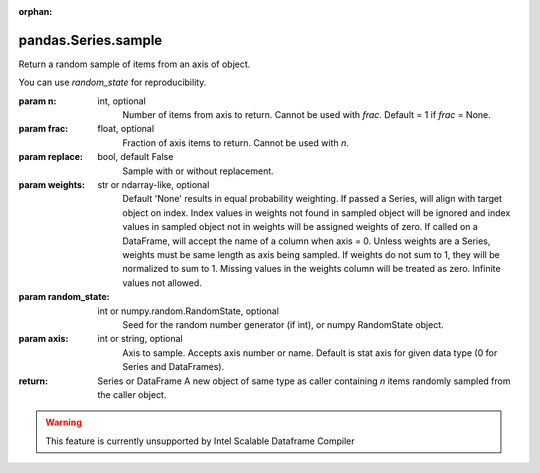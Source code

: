 .. _pandas.Series.sample:

:orphan:

pandas.Series.sample
********************

Return a random sample of items from an axis of object.

You can use `random_state` for reproducibility.

:param n:
    int, optional
        Number of items from axis to return. Cannot be used with `frac`.
        Default = 1 if `frac` = None.

:param frac:
    float, optional
        Fraction of axis items to return. Cannot be used with `n`.

:param replace:
    bool, default False
        Sample with or without replacement.

:param weights:
    str or ndarray-like, optional
        Default 'None' results in equal probability weighting.
        If passed a Series, will align with target object on index. Index
        values in weights not found in sampled object will be ignored and
        index values in sampled object not in weights will be assigned
        weights of zero.
        If called on a DataFrame, will accept the name of a column
        when axis = 0.
        Unless weights are a Series, weights must be same length as axis
        being sampled.
        If weights do not sum to 1, they will be normalized to sum to 1.
        Missing values in the weights column will be treated as zero.
        Infinite values not allowed.

:param random_state:
    int or numpy.random.RandomState, optional
        Seed for the random number generator (if int), or numpy RandomState
        object.

:param axis:
    int or string, optional
        Axis to sample. Accepts axis number or name. Default is stat axis
        for given data type (0 for Series and DataFrames).

:return: Series or DataFrame
    A new object of same type as caller containing `n` items randomly
    sampled from the caller object.



.. warning::
    This feature is currently unsupported by Intel Scalable Dataframe Compiler

